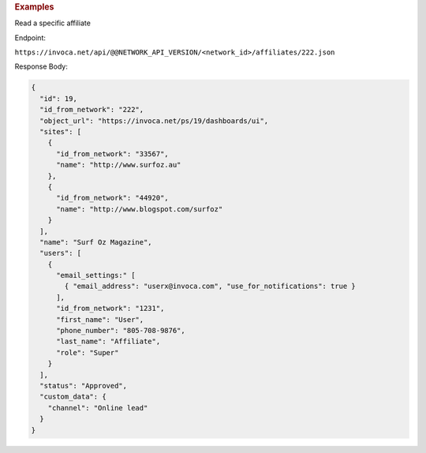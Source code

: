 

.. container:: endpoint-long-description

  .. rubric:: Examples

  Read a specific affiliate

  Endpoint:

  ``https://invoca.net/api/@@NETWORK_API_VERSION/<network_id>/affiliates/222.json``

  Response Body:

  .. code-block:: json

    {
      "id": 19,
      "id_from_network": "222",
      "object_url": "https://invoca.net/ps/19/dashboards/ui",
      "sites": [
        {
          "id_from_network": "33567",
          "name": "http://www.surfoz.au"
        },
        {
          "id_from_network": "44920",
          "name": "http://www.blogspot.com/surfoz"
        }
      ],
      "name": "Surf Oz Magazine",
      "users": [
        {
          "email_settings:" [
            { "email_address": "userx@invoca.com", "use_for_notifications": true }
          ],
          "id_from_network": "1231",
          "first_name": "User",
          "phone_number": "805‐708‐9876",
          "last_name": "Affiliate",
          "role": "Super"
        }
      ],
      "status": "Approved",
      "custom_data": {
        "channel": "Online lead"
      }
    }

